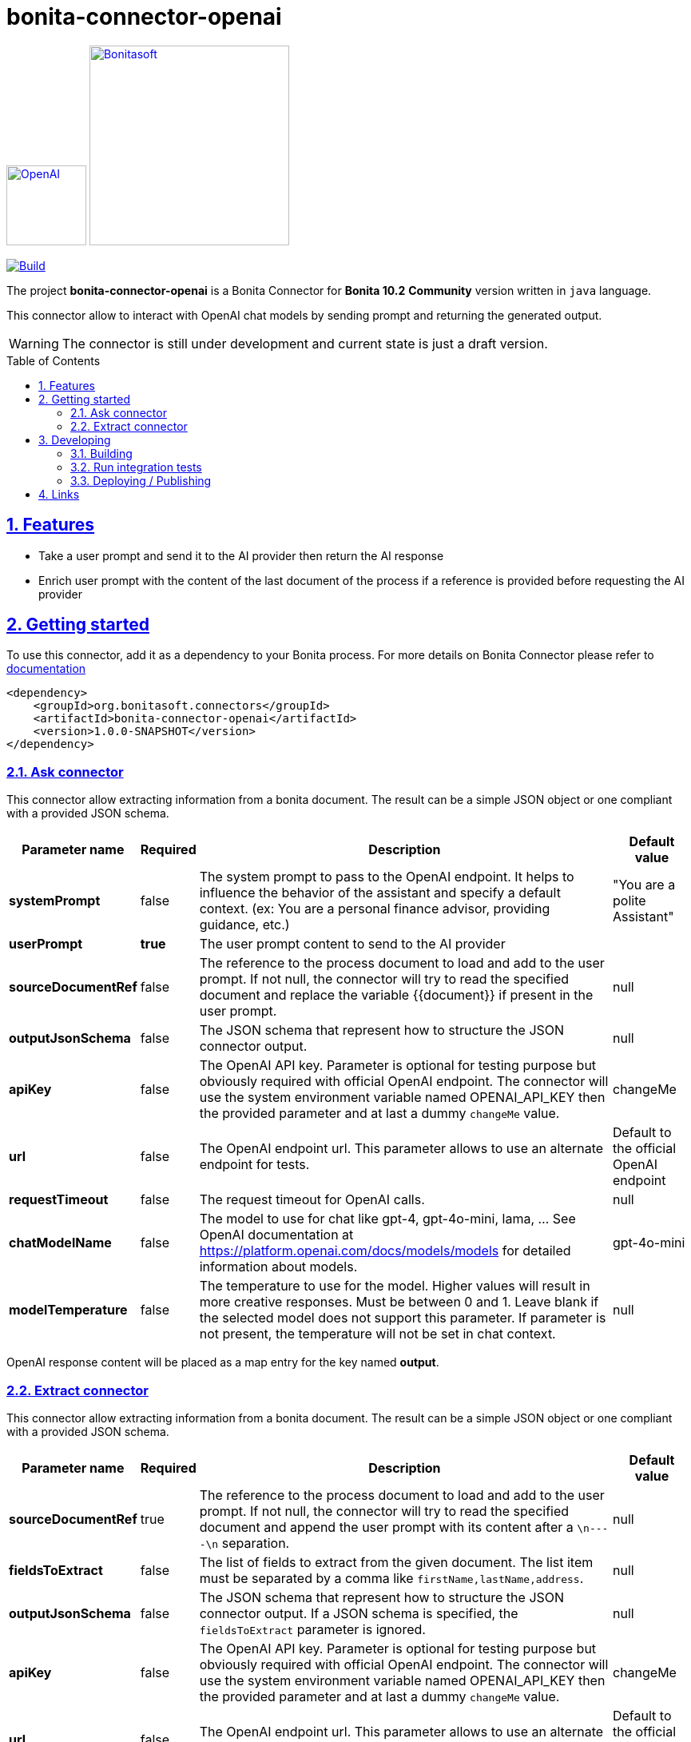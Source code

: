 :doctype: book
:toc: left
:toclevels: 3
:toc: macro
:sectnums:
:icons: font
:source-highlighter: highlightjs
:idprefix:
:idseparator: -
:sectlinks:
:sectanchors:
:linkcss: false

// Vars
:project-group-id: org.bonitasoft.connectors
:project-artifact-id: bonita-connector-openai
:project-version: 1.0.0-SNAPSHOT
:orga: bonitasoft
:uri-org: https://github.com/{orga}
:uri-repo: {uri-org}/{project-artifact-id}
:short-bonita-version: 10.2
:doc-url: https://documentation.bonitasoft.com/bonita/{short-bonita-version}
:java-version: 17
= bonita-connector-openai

image:src/main/resources/openai.png[OpenAI,link="https://openai.com",width=100px]
image:bonitasoft-community.png[Bonitasoft,link="https://www.bonitasoft.com",width=250px]

image:{uri-repo}/actions/workflows/build.yaml/badge.svg[Build,link="{uri-repo}/actions?query=build"]



The project **bonita-connector-openai** is a Bonita Connector for **Bonita {short-bonita-version}**  **Community** version written in `java` language.

// _**TODO**_: A brief description of your project, what it is used for and how does life get awesome when someone starts to use it.

This connector allow to interact with OpenAI chat models by sending prompt and returning the generated output.

[WARNING]
====
The connector is still under development and current state is just a draft version.
====

toc::[]

== Features

// _**TODO**_: What's all the bells and whistles this project can perform?

* Take a user prompt and send it to the AI provider then return the AI response
* Enrich user prompt with the content of the last document of the process if a reference is provided before requesting the AI provider

== Getting started

// _**TODO**_: A quick introduction of the minimal setup you need to get a hello world up & running.

To use this connector, add it as a dependency to your Bonita process.
For more details on Bonita Connector please refer to {doc-url}/connector-archetype[documentation]

[source,xml,subs="attributes+"]
----
<dependency>
    <groupId>org.bonitasoft.connectors</groupId>
    <artifactId>bonita-connector-openai</artifactId>
    <version>{project-version}</version>
</dependency>
----


=== Ask connector

This connector allow extracting information from a bonita document. The result can be a simple JSON object or one compliant with a provided JSON schema.

[caption=Configuration,options=autowidth]
|===
|Parameter name |Required |Description |Default value

|*systemPrompt*
|false
|The system prompt to pass to the OpenAI endpoint.  It helps to influence the behavior of the assistant and specify a default context. (ex: You are a personal finance advisor, providing guidance, etc.)
|"You are a polite Assistant"

|*userPrompt*
|*true*
|The user prompt content to send to the AI provider
|

|*sourceDocumentRef*
|false
|The reference to the process document to load and add to the user prompt. If not null, the connector will try to read the specified document and replace the variable {{document}} if present in the user prompt.
|null

|*outputJsonSchema*
|false
|The JSON schema that represent how to structure the JSON connector output.
|null

|*apiKey*
|false
|The OpenAI API key. Parameter is optional for testing purpose but obviously required with official OpenAI endpoint. The connector will use the system environment variable named OPENAI_API_KEY then the provided parameter and at last a dummy `changeMe` value.
| changeMe

|*url*
|false
|The OpenAI endpoint url. This parameter allows to use an alternate endpoint for tests.
|Default to the official OpenAI endpoint

|*requestTimeout*
|false
|The request timeout for OpenAI calls.
|null

|*chatModelName*
|false
|The model to use for chat like gpt-4, gpt-4o-mini, lama, ... See OpenAI documentation at https://platform.openai.com/docs/models/models for detailed information about models.
|gpt-4o-mini

|*modelTemperature*
|false
|The temperature to use for the model. Higher values will result in more creative responses. Must be between 0 and 1. Leave blank if the selected model does not support this parameter. If parameter is not present, the temperature will not be set in chat context.
|null
|===

OpenAI response content will be placed as a map entry for the key named *output*.

=== Extract connector

This connector allow extracting information from a bonita document. The result can be a simple JSON object or one compliant with a provided JSON schema.

[caption=Configuration,options=autowidth]
|===
|Parameter name |Required |Description |Default value

|*sourceDocumentRef*
|true
|The reference to the process document to load and add to the user prompt. If not null, the connector will try to read the specified document and append the user prompt with its content after a `\n----\n` separation.
|null

|*fieldsToExtract*
|false
|The list of fields to extract from the given document. The list item must be separated by a comma like `firstName,lastName,address`.
|null

|*outputJsonSchema*
|false
|The JSON schema that represent how to structure the JSON connector output. If a JSON schema is specified, the `fieldsToExtract` parameter is ignored.
|null

|*apiKey*
|false
|The OpenAI API key. Parameter is optional for testing purpose but obviously required with official OpenAI endpoint. The connector will use the system environment variable named OPENAI_API_KEY then the provided parameter and at last a dummy `changeMe` value.
| changeMe

|*url*
|false
|The OpenAI endpoint url. This parameter allows to use an alternate endpoint for tests.
|Default to the official OpenAI endpoint

|*requestTimeout*
|false
|The request timeout for OpenAI calls.
|null

|*chatModelName*
|false
|The model to use for chat like gpt-4, gpt-4o-mini, lama, ... See OpenAI documentation at https://platform.openai.com/docs/models/models for detailed information about models.
|gpt-4o-mini

|*modelTemperature*
|false
|The temperature to use for the model. Higher values will result in more creative responses. Must be between 0 and 1. Leave blank if the selected model does not support this parameter. If parameter is not present, the temperature will not be set in chat context.
|null
|===

OpenAI response content will be placed as a map entry for the key named *output*.

== Developing
// _**TODO**_: Here's a brief introduction about what a developer must do in order to start developing the project further:

Prerequisite:

- Java ( **jdk {java-version}** or higher)
- Maven (optional if you chose to use https://github.com/takari/maven-wrapper[maven wrapper script] as archetype option)
- A Git client (optional but highly recommended)
- Docker and docker compose for integration tests

=== Building
// _**TODO**_: If your project needs some additional steps for the developer to build the project after some code changes, state them here:
The project is a standard maven project. For more details about Apache Maven, please refer to the https://maven.apache.org/guides/getting-started/[documentation]

[source,bash]
----
git clone https://your.github.com/bonita-connector-openai.git
cd bonita-connector-openai/
./mwnw package
----

The build should produce a jar archive under the `target/` folder named `bonita-connector-openai-{project-version}.jar`


=== Run integration tests

// _**TODO**_: Here again you should state what actually happens when the code above gets executed.

The connector needs an OpenAI endpoint up & running. A docker compose file is present in the root folder which starts
a https://ollama.com/[ollama] container that you can use as a local replacement of OpenAI provider.

Just issue `docker compose up -d` and ollama API will be available at `http://localhost:8080/v1`

NOTE: To download model use the following command `docker compose exec ollama bash -c 'ollama pull <model name>'`.  You can check the logs with `docker compose logs -f ollama` for more info.

Once ollama is ready, you can run integration tests using standard maven command and activating a dedicated maven profile (ITs)

`./mvnw verify -PITs`

=== Deploying / Publishing

// _**TODO**_: In case there's some step you have to take that publishes this project to a server, this is the right time to state it.

{doc-url}/managing-extension-studio[Install the connector in your Bonita project using the Studio, window = "_blank"].

// == Contributing
//
// // _**TODO**_: Make easy to your team to jump in and start contributing to your project.
//
// These paragraphs are meant to welcome those kind souls to feel that they are
// needed. You should state something like:
//
// "If you'd like to contribute, please fork the repository and use a feature
// branch. Pull requests are warmly welcome."
//
// If there's anything else the developer needs to know (e.g. the code style
// guide), you should link it here. If there's a lot of things to take into
// consideration, it is common to separate this section to its own file called
// `CONTRIBUTING.adoc` (or similar). If so, you should say that it exists here.

== Links

// _**TODO**_: Even though this information can be found inside the project on machine-readable
// format like in a .json file, it's good to include a summary of most useful
// links to humans using your project. You can include links like:

. Project homepage: https://github.com/bonitasoft-labs/bonita-connector-openai
. Repository: https://github.com/bonitasoft-labs/bonita-connector-openai
. Issue tracker: https://github.com/bonitasoft-labs/bonita-connector-openai/issues
// .. In case of sensitive bugs like security vulnerabilities, please contact
//     my@email.com directly instead of using issue tracker. We value your effort
//     to improve the security and privacy of this project!
